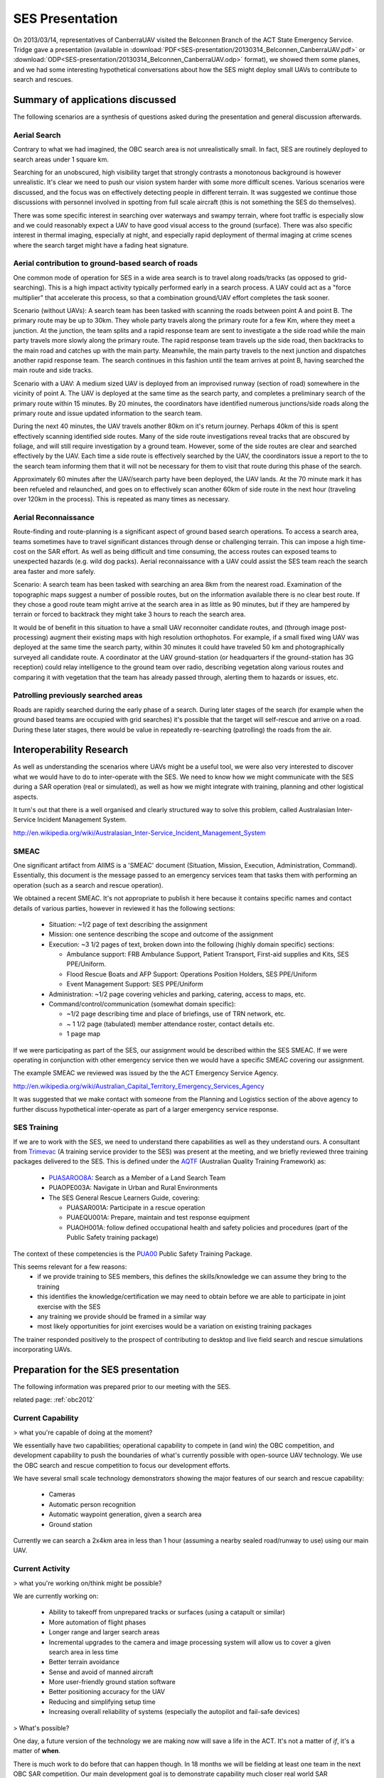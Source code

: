 SES Presentation
================

On 2013/03/14, representatives of CanberraUAV visited the Belconnen Branch of the ACT State Emergency Service. Tridge gave a presentation (available in :download:`PDF<SES-presentation/20130314_Belconnen_CanberraUAV.pdf>` or :download:`ODP<SES-presentation/20130314_Belconnen_CanberraUAV.odp>` format), we showed them some planes, and we had some interesting hypothetical conversations about how the SES might deploy small UAVs to contribute to search and rescues.



Summary of applications discussed
---------------------------------

The following scenarios are a synthesis of questions asked during the presentation and general discussion afterwards.

Aerial Search
^^^^^^^^^^^^^

Contrary to what we had imagined, the OBC search area is not unrealistically small. In fact, SES are routinely deployed to search areas under 1 square km.

Searching for an unobscured, high visibility target that strongly contrasts a monotonous background is however unrealistic. It's clear we need to push our vision system harder with some more difficult scenes. Various scenarios were discussed, and the focus was on effectively detecting people in different terrain. It was suggested we continue those discussions with personnel involved in spotting from full scale aircraft (this is not something the SES do themselves).

There was some specific interest in searching over waterways and swampy terrain, where foot traffic is especially slow and we could reasonably expect a UAV to have good visual access to the ground (surface). There was also specific interest in thermal imaging, especially at night, and especially rapid deployment of thermal imaging at crime scenes where the search target might have a fading heat signature.


Aerial contribution to ground-based search of roads
^^^^^^^^^^^^^^^^^^^^^^^^^^^^^^^^^^^^^^^^^^^^^^^^^^^

One common mode of operation for SES in a wide area search is to travel along roads/tracks (as opposed to grid-searching). This is a high impact activity typically performed early in a search process. A UAV could act as a "force multiplier" that accelerate this process, so that a combination ground/UAV effort completes the task sooner.

Scenario (without UAVs): A search team has been tasked with scanning the roads between point A and point B. The primary route may be up to 30km. They whole party travels along the primary route for a few Km, where they meet a junction. At the junction, the team splits and a rapid response team are sent to investigate a the side road while the main party travels more slowly along the primary route. The rapid response team travels up the side road, then backtracks to the main road and catches up with the main party. Meanwhile, the main party travels to the next junction and dispatches another rapid response team. The search continues in this fashion until the team arrives at point B, having searched the main route and side tracks.

Scenario with a UAV: A medium sized UAV is deployed from an improvised runway (section of road) somewhere in the vicinity of point A. The UAV is deployed at the same time as the search party, and completes a preliminary search of the primary route within 15 minutes. By 20 minutes, the coordinators have identified numerous junctions/side roads along the primary route and issue updated information to the search team.

During the next 40 minutes, the UAV travels another 80km on it's return journey. Perhaps 40km of this is spent effectively scanning identified side routes. Many of the side route investigations reveal tracks that are obscured by foliage, and will still require investigation by a ground team. However, some of the side routes are clear and searched effectively by the UAV. Each time a side route is effectively searched by the UAV, the coordinators issue a report to the to the search team informing them that it will not be necessary for them to visit that route during this phase of the search.

Approximately 60 minutes after the UAV/search party have been deployed, the UAV lands. At the 70 minute mark it has been refueled and relaunched, and goes on to effectively scan another 60km of side route in the next hour (traveling over 120km in the process). This is repeated as many times as necessary.


Aerial Reconnaissance
^^^^^^^^^^^^^^^^^^^^^
Route-finding and route-planning is a significant aspect of ground based search operations. To access a search area, teams sometimes have to travel significant distances through dense or challenging terrain. This can impose a high time-cost on the SAR effort. As well as being difficult and time consuming, the access routes can exposed teams to unexpected hazards (e.g. wild dog packs). Aerial reconnaissance with a UAV could assist the SES team reach the search area faster and more safely.

Scenario: A search team has been tasked with searching an area 8km from the nearest road. Examination of the topographic maps suggest a number of possible routes, but on the information available there is no clear best route. If they chose a good route team might arrive at the search area in as little as 90 minutes, but if they are hampered by terrain or forced to backtrack they might take 3 hours to reach the search area.

It would be of benefit in this situation to have a small UAV reconnoiter candidate routes, and (through image post-processing) augment their existing maps with high resolution orthophotos. For example, if a small fixed wing UAV was deployed at the same time the search party, within 30 minutes it could have traveled 50 km and photographically surveyed all candidate route. A coordinator at the UAV ground-station (or headquarters if the ground-station has 3G reception) could relay intelligence to the ground team over radio, describing vegetation along various routes and comparing it with vegetation that the team has already passed through, alerting them to hazards or issues, etc.


Patrolling previously searched areas
^^^^^^^^^^^^^^^^^^^^^^^^^^^^^^^^^^^^
Roads are rapidly searched during the early phase of a search. During later stages of the search (for example when the ground based teams are occupied with grid searches) it's possible that the target will self-rescue and arrive on a road. During these later stages, there would be value in repeatedly re-searching (patrolling) the roads from the air.


Interoperability Research
-------------------------
As well as understanding the scenarios where UAVs might be a useful tool, we were also very interested to discover what we would have to do to inter-operate with the SES. We need to know how we might communicate with the SES during a SAR operation (real or simulated), as well as how we might integrate with training, planning and other logistical aspects.

It turn's out that there is a well organised and clearly structured way to solve this problem, called Australasian Inter-Service Incident Management System.

http://en.wikipedia.org/wiki/Australasian_Inter-Service_Incident_Management_System

SMEAC
^^^^^

One significant artifact from AIIMS is  a 'SMEAC' document (Situation, Mission, Execution, Administration, Command). Essentially, this document is the message passed to an emergency services team that tasks them with performing an operation (such as a search and rescue operation).

We obtained a recent SMEAC. It's not appropriate to publish it here because it contains specific names and contact details of various parties, however in reviewed it has the following sections:

 * Situation: ~1/2 page of text describing the assignment
 * Mission: one sentence describing the scope and outcome of the assignment
 * Execution: ~3 1/2 pages of text, broken down into the following (highly domain specific) sections:

   * Ambulance support: FRB Ambulance Support, Patient Transport, First-aid supplies and Kits, SES PPE/Uniform.
   * Flood Rescue Boats and AFP Support: Operations Position Holders, SES PPE/Uniform
   * Event Management Support: SES PPE/Uniform

 * Administration: ~1/2 page covering vehicles and parking, catering, access to maps, etc.
 * Command/control/communication (somewhat domain specific): 

   * ~1/2 page describing time and place of briefings, use of TRN network, etc.
   * ~ 1 1/2 page (tabulated) member attendance roster, contact details etc.
   * 1 page map

If we were participating as part of the SES, our assignment would be described within the SES SMEAC. If we were operating in conjunction with other emergency service then we would have a specific SMEAC covering our assignment.

The example SMEAC we reviewed was issued by the the ACT Emergency Service Agency.

http://en.wikipedia.org/wiki/Australian_Capital_Territory_Emergency_Services_Agency

It was suggested that we make contact with someone from the Planning and Logistics section of the above agency to further discuss hypothetical inter-operate as part of a larger emergency service response.


SES Training
^^^^^^^^^^^^

If we are to work with the SES, we need to understand there capabilities as well as they understand ours. A consultant from Trimevac_ (A training service provider to the SES) was present at the meeting, and we briefly reviewed three training packages delivered to the SES. This is defined under the AQTF_ (Australian Quality Training Framework) as:

 * PUASAROO8A_: Search as a Member of a Land Search Team
 * PUAOPE003A: Navigate in Urban and Rural Environments
 * The SES General Rescue Learners Guide, covering:

   * PUASAR001A: Participate in a rescue operation
   * PUAEQU001A: Prepare, maintain and test response equipment
   * PUAOH001A: follow defined occupational health and safety policies and procedures (part of the Public Safety training package)

The context of these competencies is the PUA00_ Public Safety Training Package.

.. _Trimevac: http://www.trimevac.com.au
.. _AQTF: http://www.comlaw.gov.au/Details/C2011A00012
.. _PUASAROO8A: http://www.communitysafety.qld.gov.au/CRTI/PDF/ODO_20_0_Search_Urban_and_Rural_v1_0.pdf
.. _PUA00: http://training.gov.au/TrainingComponentFiles/PUA00/PUA00_R8.1.pdf

.. ,_PUAOPE003A:
.. ._PUASAR001A:
.. ._PUAEQU001A:
.. ._PUAOH001A:

This seems relevant for a few reasons:
 * if we provide training to SES members, this defines the skills/knowledge we can assume they bring to the training
 * this identifies the knowledge/certification we may need to obtain before we are able to participate in joint exercise with the SES
 * any training we provide should be framed in a similar way
 * most likely opportunities for joint exercises would be a variation on existing training packages

The trainer responded positively to the prospect of contributing to desktop and live field search and rescue simulations incorporating UAVs.


Preparation for the SES presentation
------------------------------------

The following information was prepared prior to our meeting with the SES.

related page: :ref:`obc2012`

Current Capability
^^^^^^^^^^^^^^^^^^

> what you're capable of doing at the moment?

We essentially have two capabilities; operational capability to compete in (and win) the OBC competition, and development capability to push the boundaries of what's currently possible with open-source UAV technology. We use the OBC search and rescue competition to focus our development efforts.

We have several small scale technology demonstrators showing the major features of our search and rescue capability:

 * Cameras
 * Automatic person recognition
 * Automatic waypoint generation, given a search area
 * Ground station

Currently we can search a 2x4km area in less than 1 hour (assuming a nearby sealed road/runway to use) using our main UAV.

Current Activity
^^^^^^^^^^^^^^^^

> what you're working on/think might be possible?

We are currently working on:

 * Ability to takeoff from unprepared tracks or surfaces (using a catapult or similar)
 * More automation of flight phases
 * Longer range and larger search areas
 * Incremental upgrades to the camera and image processing system will allow us to cover a given search area in less time
 * Better terrain avoidance
 * Sense and avoid of manned aircraft
 * More user-friendly ground station software
 * Better positioning accuracy for the UAV
 * Reducing and simplifying setup time
 * Increasing overall reliability of systems (especially the autopilot and fail-safe devices)

> What's possible?

One day, a future version of the technology we are making now will save a life in the ACT. It's not a matter of *if*, it's a matter of **when**.

There is much work to do before that can happen though. In 18 months we will be fielding at least one team in the next OBC SAR competition. Our main development goal is to demonstrate capability much closer real world SAR requirements.

SAR Ignorance
^^^^^^^^^^^^^

> what you guys want to know from us?

We don't know what we don't know. How far are we from being able to work with the SES?

 * table-top exercises?
 * field exercises?
 * ... possibility of contributing to an actual search?

Characteristics of a typical SAR operation:

 * What is the average search area size?
 * How fast can it be searched on foot?

System requirements:

 * What level of ease-of-use of the software is needed?
 * Would you be comfortable operating the UAV in manual mode if the autopilot fails?
 * Do you require the ability for the UAV to drop a small payload to the stranded person (water, radio?)
 * What sort of setup time is required (is currently 4 or so hours, using 4 people)
 * Does the entire UAV/Ground station need to be self-contained. Like a plug and play system?

Resource availability:

 * What infrastructure (if any) could you furnish us with at the “base command” of a SAR or training exercise? (power, radios, Internet, fuel, takeoff/landing space)
 * If the UAV does crash, could you assist with recovery?
